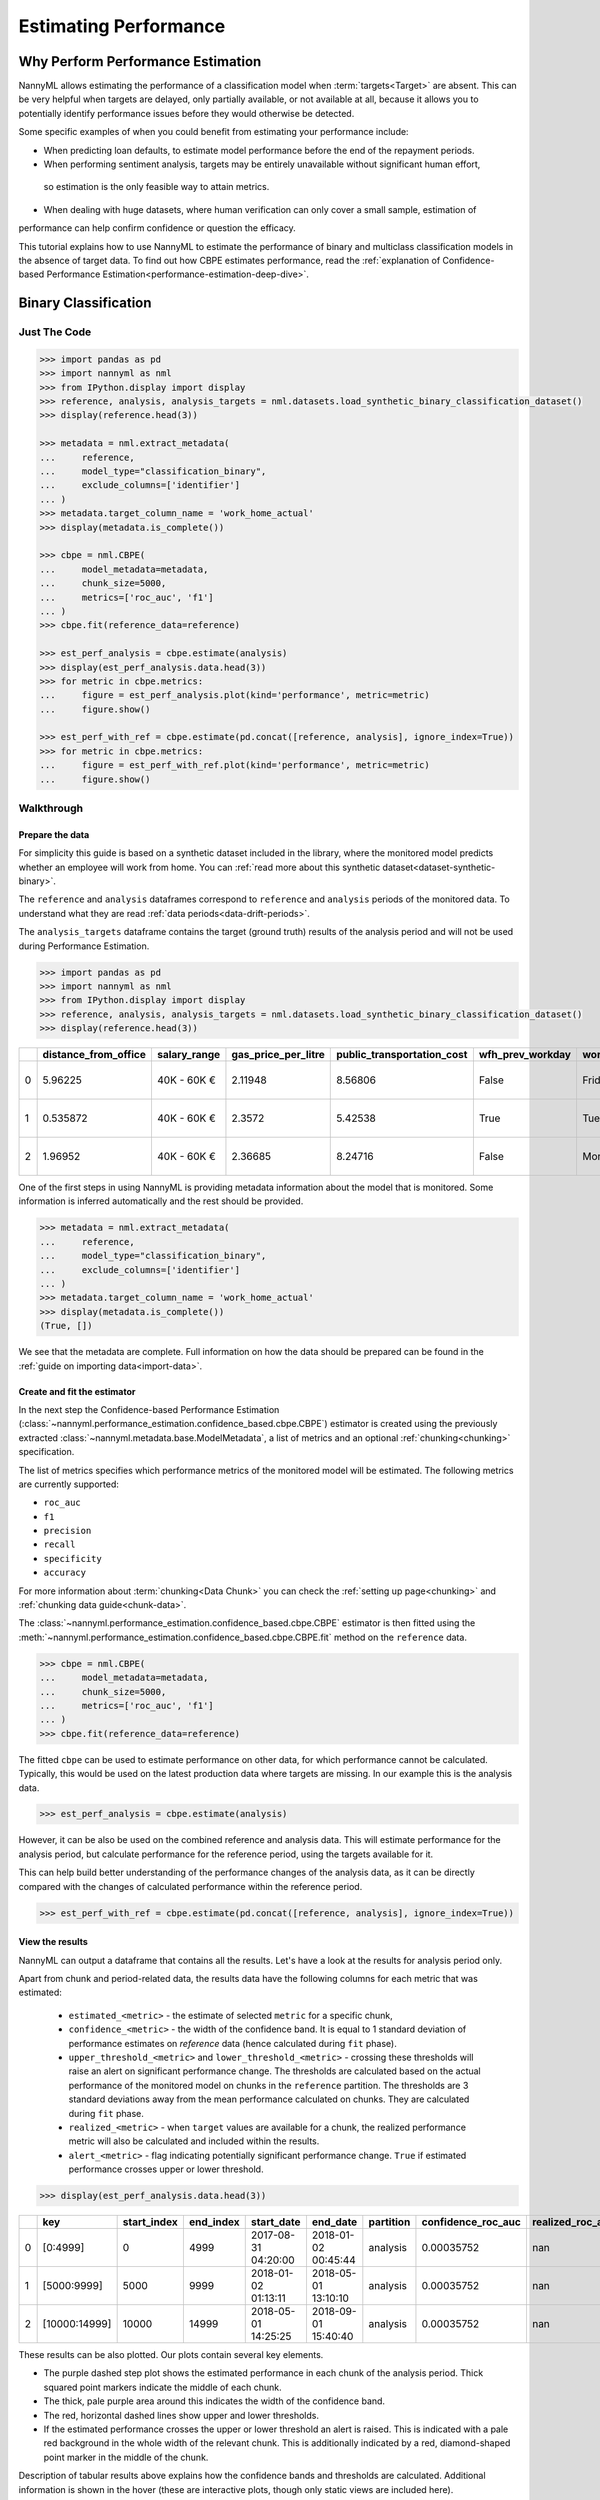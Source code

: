 .. _performance-estimation:

============================================
Estimating Performance
============================================

Why Perform Performance Estimation
============================================

NannyML allows estimating the performance of a classification model when :term:`targets<Target>` are absent.
This can be very helpful when targets are delayed, only partially available, or not available at all, because 
it allows you to potentially identify performance issues before they would otherwise be detected. 

Some specific examples of when you could benefit from estimating your performance include:

- When predicting loan defaults, to estimate model performance before the end of the repayment periods.
- When performing sentiment analysis, targets may be entirely unavailable without significant human effort,
 so estimation is the only feasible way to attain metrics.
- When dealing with huge datasets, where human verification can only cover a small sample, estimation of 
performance can help confirm confidence or question the efficacy.

This tutorial explains how to use NannyML to estimate the performance of binary and multiclass classification 
models in the absence of target data. To find out how CBPE estimates performance, read the :ref:`explanation of Confidence-based
Performance Estimation<performance-estimation-deep-dive>`.

Binary Classification
=====================

.. _performance-estimation-binary-just-the-code:

Just The Code
----------------

.. code-block:: python

    >>> import pandas as pd
    >>> import nannyml as nml
    >>> from IPython.display import display
    >>> reference, analysis, analysis_targets = nml.datasets.load_synthetic_binary_classification_dataset()
    >>> display(reference.head(3))

    >>> metadata = nml.extract_metadata(
    ...     reference,
    ...     model_type="classification_binary",
    ...     exclude_columns=['identifier']
    ... )
    >>> metadata.target_column_name = 'work_home_actual'
    >>> display(metadata.is_complete())

    >>> cbpe = nml.CBPE(
    ...     model_metadata=metadata,
    ...     chunk_size=5000,
    ...     metrics=['roc_auc', 'f1']
    ... )
    >>> cbpe.fit(reference_data=reference)

    >>> est_perf_analysis = cbpe.estimate(analysis)
    >>> display(est_perf_analysis.data.head(3))
    >>> for metric in cbpe.metrics:
    ...     figure = est_perf_analysis.plot(kind='performance', metric=metric)
    ...     figure.show()

    >>> est_perf_with_ref = cbpe.estimate(pd.concat([reference, analysis], ignore_index=True))
    >>> for metric in cbpe.metrics:
    ...     figure = est_perf_with_ref.plot(kind='performance', metric=metric)
    ...     figure.show()



Walkthrough
--------------

Prepare the data
^^^^^^^^^^^^^^^^^^

For simplicity this guide is based on a synthetic dataset included in the library, where the monitored model predicts
whether an employee will work from home. You can :ref:`read more about this synthetic dataset<dataset-synthetic-binary>`.

The ``reference`` and ``analysis`` dataframes correspond to ``reference`` and ``analysis`` periods of
the monitored data. To understand what they are read :ref:`data periods<data-drift-periods>`. 

The ``analysis_targets`` dataframe contains the target (ground truth) results of the analysis period and will not be used
during Performance Estimation.

.. code-block:: python

    >>> import pandas as pd
    >>> import nannyml as nml
    >>> from IPython.display import display
    >>> reference, analysis, analysis_targets = nml.datasets.load_synthetic_binary_classification_dataset()
    >>> display(reference.head(3))

+----+------------------------+----------------+-----------------------+------------------------------+--------------------+-----------+----------+--------------+--------------------+---------------------+----------------+-------------+----------+
|    |   distance_from_office | salary_range   |   gas_price_per_litre |   public_transportation_cost | wfh_prev_workday   | workday   |   tenure |   identifier |   work_home_actual | timestamp           |   y_pred_proba | partition   |   y_pred |
+====+========================+================+=======================+==============================+====================+===========+==========+==============+====================+=====================+================+=============+==========+
|  0 |               5.96225  | 40K - 60K €    |               2.11948 |                      8.56806 | False              | Friday    | 0.212653 |            0 |                  1 | 2014-05-09 22:27:20 |           0.99 | reference   |        1 |
+----+------------------------+----------------+-----------------------+------------------------------+--------------------+-----------+----------+--------------+--------------------+---------------------+----------------+-------------+----------+
|  1 |               0.535872 | 40K - 60K €    |               2.3572  |                      5.42538 | True               | Tuesday   | 4.92755  |            1 |                  0 | 2014-05-09 22:59:32 |           0.07 | reference   |        0 |
+----+------------------------+----------------+-----------------------+------------------------------+--------------------+-----------+----------+--------------+--------------------+---------------------+----------------+-------------+----------+
|  2 |               1.96952  | 40K - 60K €    |               2.36685 |                      8.24716 | False              | Monday    | 0.520817 |            2 |                  1 | 2014-05-09 23:48:25 |           1    | reference   |        1 |
+----+------------------------+----------------+-----------------------+------------------------------+--------------------+-----------+----------+--------------+--------------------+---------------------+----------------+-------------+----------+


One of the first steps in using NannyML is providing metadata information about the model that is monitored.
Some information is inferred automatically and the rest should be provided.

.. code-block:: python

    >>> metadata = nml.extract_metadata(
    ...     reference,
    ...     model_type="classification_binary",
    ...     exclude_columns=['identifier']
    ... )
    >>> metadata.target_column_name = 'work_home_actual'
    >>> display(metadata.is_complete())
    (True, [])


We see that the metadata are complete. Full information on how the data should be prepared can be found in 
the :ref:`guide on importing data<import-data>`.

Create and fit the estimator
^^^^^^^^^^^^^^^^^^^^^^^^^^^^^^^^^

In the next step the Confidence-based Performance Estimation
(:class:`~nannyml.performance_estimation.confidence_based.cbpe.CBPE`)
estimator is created using the previously extracted :class:`~nannyml.metadata.base.ModelMetadata`, 
a list of metrics and an optional :ref:`chunking<chunking>` specification. 

The list of metrics specifies which performance metrics of the monitored model will be estimated. 
The following metrics are currently supported:

- ``roc_auc``
- ``f1``
- ``precision``
- ``recall``
- ``specificity``
- ``accuracy``

For more information about :term:`chunking<Data Chunk>` you can check the :ref:`setting up page<chunking>` 
and :ref:`chunking data guide<chunk-data>`.

The :class:`~nannyml.performance_estimation.confidence_based.cbpe.CBPE`
estimator is then fitted using the :meth:`~nannyml.performance_estimation.confidence_based.cbpe.CBPE.fit` 
method on the ``reference`` data.

.. code-block:: python

    >>> cbpe = nml.CBPE(
    ...     model_metadata=metadata,
    ...     chunk_size=5000,
    ...     metrics=['roc_auc', 'f1']
    ... )
    >>> cbpe.fit(reference_data=reference)

The fitted ``cbpe`` can be used to estimate performance on other data, for which performance cannot be calculated.
Typically, this would be used on the latest production data where targets are missing. In our example this is
the analysis data.

.. code-block:: python

    >>> est_perf_analysis = cbpe.estimate(analysis)

However, it can be also be used on the combined reference and analysis data. This will estimate performance for 
the analysis period, but calculate performance for the reference period, using the targets available for it. 

This can help build better understanding of the performance changes of the analysis data, as it can be directly compared
with the changes of calculated performance within the reference period.

.. code-block:: python

    >>> est_perf_with_ref = cbpe.estimate(pd.concat([reference, analysis], ignore_index=True))


View the results
^^^^^^^^^^^^^^^^^^^^^^^^^^^^^^^^^

NannyML can output a dataframe that contains all the results. Let's have a look at the results for analysis period
only.

.. _performance-estimation-thresholds:

Apart from chunk and period-related data, the results data have the following columns for each metric
that was estimated:

 - ``estimated_<metric>`` - the estimate of selected ``metric`` for a specific chunk,
 - ``confidence_<metric>`` - the width of the confidence band. It is equal to 1 standard deviation of performance estimates on
   `reference` data (hence calculated during ``fit`` phase).
 - ``upper_threshold_<metric>`` and ``lower_threshold_<metric>`` - crossing these thresholds will raise an alert on significant
   performance change. The thresholds are calculated based on the actual performance of the monitored model on chunks in
   the ``reference`` partition. The thresholds are 3 standard deviations away from the mean performance calculated on
   chunks. They are calculated during ``fit`` phase.
 - ``realized_<metric>`` - when ``target`` values are available for a chunk, the realized performance metric will also
   be calculated and included within the results.
 - ``alert_<metric>`` - flag indicating potentially significant performance change. ``True`` if estimated performance crosses
   upper or lower threshold.

.. code-block:: python

    >>> display(est_perf_analysis.data.head(3))

+----+---------------+---------------+-------------+---------------------+---------------------+-------------+----------------------+--------------------+---------------------+---------------------------+---------------------------+-----------------+-----------------+---------------+----------------+----------------------+----------------------+------------+
|    | key           |   start_index |   end_index | start_date          | end_date            | partition   |   confidence_roc_auc |   realized_roc_auc |   estimated_roc_auc |   upper_threshold_roc_auc |   lower_threshold_roc_auc | alert_roc_auc   |   confidence_f1 |   realized_f1 |   estimated_f1 |   upper_threshold_f1 |   lower_threshold_f1 | alert_f1   |
+====+===============+===============+=============+=====================+=====================+=============+======================+====================+=====================+===========================+===========================+=================+=================+===============+================+======================+======================+============+
|  0 | [0:4999]      |             0 |        4999 | 2017-08-31 04:20:00 | 2018-01-02 00:45:44 | analysis    |           0.00035752 |                nan |            0.968631 |                  0.963317 |                   0.97866 | False           |     0.000951002 |           nan |       0.948555 |             0.935047 |             0.961094 | False      |
+----+---------------+---------------+-------------+---------------------+---------------------+-------------+----------------------+--------------------+---------------------+---------------------------+---------------------------+-----------------+-----------------+---------------+----------------+----------------------+----------------------+------------+
|  1 | [5000:9999]   |          5000 |        9999 | 2018-01-02 01:13:11 | 2018-05-01 13:10:10 | analysis    |           0.00035752 |                nan |            0.969044 |                  0.963317 |                   0.97866 | False           |     0.000951002 |           nan |       0.946578 |             0.935047 |             0.961094 | False      |
+----+---------------+---------------+-------------+---------------------+---------------------+-------------+----------------------+--------------------+---------------------+---------------------------+---------------------------+-----------------+-----------------+---------------+----------------+----------------------+----------------------+------------+
|  2 | [10000:14999] |         10000 |       14999 | 2018-05-01 14:25:25 | 2018-09-01 15:40:40 | analysis    |           0.00035752 |                nan |            0.969444 |                  0.963317 |                   0.97866 | False           |     0.000951002 |           nan |       0.948807 |             0.935047 |             0.961094 | False      |
+----+---------------+---------------+-------------+---------------------+---------------------+-------------+----------------------+--------------------+---------------------+---------------------------+---------------------------+-----------------+-----------------+---------------+----------------+----------------------+----------------------+------------+


These results can be also plotted. Our plots contain several key elements.

* The purple dashed step plot shows the estimated performance in each chunk of the analysis period. Thick squared point
  markers indicate the middle of each chunk.

* The thick, pale purple area around this indicates the width of the confidence band.

* The red, horizontal dashed lines show upper and lower thresholds.

* If the estimated performance crosses the upper or lower threshold an alert is raised. This is indicated with a pale red
  background in the whole width of the relevant chunk. This is additionally indicated by a red, diamond-shaped point marker 
  in the middle of the chunk.

Description of tabular results above explains how the
confidence bands and thresholds are calculated. Additional information is shown in the hover (these are
interactive plots, though only static views are included here).

.. code-block:: python

    >>> for metric in cbpe.metrics:
    ...     figure = est_perf_analysis.plot(kind='performance', metric=metric)
    ...     figure.show()


.. image:: ../_static/tutorial-perf-est-guide-analysis-roc_auc.svg

.. image:: ../_static/tutorial-perf-est-guide-analysis-f1.svg


To get a better context let's also plot estimation of performance on analysis data together with calculated
performance on the reference period (where the target was available).

* The right-hand side of the plot shows the estimated performance for the analysis period, as before.

* The purple dashed vertical line splits the reference and analysis periods.

* On the left-hand side of the line, the actual model performance (not estimation!) is plotted with a solid light blue
  line. This facilitates comparison of the estimation against the reference period, and sets expectations on the 
  variability of the performance.

.. code-block:: python

    >>> for metric in cbpe.metrics:
    ...     figure = est_perf_with_ref.plot(kind='performance', metric=metric)
    ...     figure.show()


.. image:: ../_static/tutorial-perf-est-guide-with-ref-roc_auc.svg

.. image:: ../_static/tutorial-perf-est-guide-with-ref-f1.svg



Multiclass Classification
=========================

Just The Code
-------------

.. code-block:: python

    >>> import pandas as pd
    >>> import nannyml as nml
    >>> from IPython.display import display

    >>> reference, analysis, analysis_targets = nml.datasets.load_synthetic_multiclass_classification_dataset()
    >>> display(reference.head(3))

    >>> metadata = nml.extract_metadata(
    ...     reference,
    ...     model_name='credit_card_segment',
    ...     model_type="classification_multiclass",
    ...     exclude_columns=['identifier']
    >>> )
    >>> metadata.target_column_name = 'y_true'
    >>> display(metadata.is_complete())

    >>> cbpe = nml.CBPE(
    ...     model_metadata=metadata,
    ...     chunk_size=6000,
    ...     metrics=['roc_auc', 'f1']
    >>> )
    >>> cbpe = cbpe.fit(reference_data=reference)

    >>> est_perf_analysis = cbpe.estimate(analysis)
    >>> display(est_perf_analysis.data.head(3))
    >>> for metric in cbpe.metrics:
    ...     figure = est_perf_analysis.plot(kind='performance', metric=metric)
    ...     figure.show()

    >>> est_perf_with_ref = cbpe.estimate(pd.concat([reference, analysis], ignore_index=True))
    >>> for metric in cbpe.metrics:
    ...     figure = est_perf_with_ref.plot(kind='performance', metric=metric)
    ...     figure.show()


Walkthrough
------------------------

Prepare the data
^^^^^^^^^^^^^^^^^^^^^^

For simplicity the guide is based on a synthetic dataset where the monitored model predicts
which type of credit card product new customers should be assigned to. You can :ref:`learn more about this dataset<dataset-synthetic-multiclass>`.

The ``reference`` and ``analysis`` dataframes correspond to ``reference`` and ``analysis`` periods of
the monitored data. To understand what they are read :ref:`data periods<data-drift-periods>`. The
``analysis_targets`` dataframe contains the target results of the analysis period and will not be used
during Performance Estimation.

.. code-block:: python

    >>> import pandas as pd
    >>> import nannyml as nml
    >>> from IPython.display import display

    >>> reference, analysis, analysis_targets = nml.datasets.load_synthetic_multiclass_classification_dataset()
    >>> display(reference.head(3))


+----+---------------+------------------------+--------------------------+---------------+-----------------------+-----------------+---------------+-------------+--------------+---------------------+-----------------------------+--------------------------------+------------------------------+--------------+---------------+
|    | acq_channel   |   app_behavioral_score |   requested_credit_limit | app_channel   |   credit_bureau_score |   stated_income | is_customer   | partition   |   identifier | timestamp           |   y_pred_proba_prepaid_card |   y_pred_proba_highstreet_card |   y_pred_proba_upmarket_card | y_pred       | y_true        |
+====+===============+========================+==========================+===============+=======================+=================+===============+=============+==============+=====================+=============================+================================+==============================+==============+===============+
|  0 | Partner3      |               1.80823  |                      350 | web           |                   309 |           15000 | True          | reference   |        60000 | 2020-05-02 02:01:30 |                        0.97 |                           0.03 |                         0    | prepaid_card | prepaid_card  |
+----+---------------+------------------------+--------------------------+---------------+-----------------------+-----------------+---------------+-------------+--------------+---------------------+-----------------------------+--------------------------------+------------------------------+--------------+---------------+
|  1 | Partner2      |               4.38257  |                      500 | mobile        |                   418 |           23000 | True          | reference   |        60001 | 2020-05-02 02:03:33 |                        0.87 |                           0.13 |                         0    | prepaid_card | prepaid_card  |
+----+---------------+------------------------+--------------------------+---------------+-----------------------+-----------------+---------------+-------------+--------------+---------------------+-----------------------------+--------------------------------+------------------------------+--------------+---------------+
|  2 | Partner2      |              -0.787575 |                      400 | web           |                   507 |           24000 | False         | reference   |        60002 | 2020-05-02 02:04:49 |                        0.47 |                           0.35 |                         0.18 | prepaid_card | upmarket_card |
+----+---------------+------------------------+--------------------------+---------------+-----------------------+-----------------+---------------+-------------+--------------+---------------------+-----------------------------+--------------------------------+------------------------------+--------------+---------------+

One of the first steps in using NannyML is providing metadata information about the model we are monitoring.
Some information is inferred automatically and we provide the rest.

The difference between binary and multiclass classification is that metadata for multiclass classification should
contain mapping between classes (i.e. values that are in target and prediction columns) to column names with predicted
probabilities that correspond to these classes. This mapping can be specified or it can be automatically extracted
if predicted probability column names meet specific requirements as in the example presented. Read more in the
:ref:`Setting Up, Providing Metadata<import-data>` section.

.. code-block:: python

    >>> metadata = nml.extract_metadata(
    ...     reference,
    ...     model_name='credit_card_segment',
    ...     model_type="classification_multiclass",
    ...     exclude_columns=['identifier']
    >>> )
    >>> metadata.target_column_name = 'y_true'
    >>> display(metadata.is_complete())
    (True, [])


Create and fit the estimator
^^^^^^^^^^^^^^^^^^^^^^^^^^^^^^^^^

Next we create the Confidence-based Performance Estimation
(:class:`~nannyml.performance_estimation.confidence_based.cbpe.CBPE`)
estimator the previously
extracted :class:`~nannyml.metadata.base.ModelMetadata`, a list of metrics, and an optional
:ref:`chunking<chunking>` specification. 

The list of metrics specifies which performance metrics of the monitored model will be estimated. 
The following metrics are currently supported:

- ``roc_auc`` - one vs. the rest, macro averaged
- ``f1`` - macro averaged
- ``precision`` - macro averaged
- ``recall`` - macro averaged
- ``specificity`` - macro averaged
- ``accuracy``

For more information about :term:`chunking<Data Chunk>` you can check the :ref:`setting up page<chunking>` and :ref:`advanced guide<chunk-data>`.

The :class:`~nannyml.performance_estimation.confidence_based.cbpe.CBPE`
estimator is then fitted using the
:meth:`~nannyml.performance_estimation.confidence_based.cbpe.CBPE.fit` method on the ``reference`` data.

.. code-block:: python

    >>> cbpe = nml.CBPE(
    ...     model_metadata=metadata,
    ...     chunk_size=6000,
    ...     metrics=['roc_auc', 'f1']
    >>> )
    >>> cbpe = cbpe.fit(reference_data=reference)

The fitted ``cbpe`` can be used to estimate performance on other data, for which performance cannot be calculated.
Typically, this would be used on the latest production data where target is missing. In our example this is
the ``analysis`` data.

.. code-block:: python

    >>> est_perf_analysis = cbpe.estimate(analysis)

However, it can be also be used on the combined reference and analysis data. This will estimate performance for 
the analysis period, but calculate performance for the reference period, using the targets available for it. 

This can help build better understanding of the performance changes of the analysis data, as it can be directly compared
with the changes of calculated performance within the reference period.

.. code-block:: python

    >>> est_perf_with_ref = cbpe.estimate(pd.concat([reference, analysis], ignore_index=True))

View the results
^^^^^^^^^^^^^^^^^^^^^^^^^^^^^^^^^

NannyML can output a dataframe that contains all the results. Let's have a look at the results for analysis period
only.

Apart from chunking and chunk and partition-related data, the results data have the following columns for each metric
that was estimated:

 - ``estimated_<metric>`` - the estimate of a metric for a specific chunk,
 - ``confidence_<metric>`` - the width of the confidence band. It is equal to 1 standard deviation of performance estimates on
   `reference` data (hence calculated during ``fit`` phase).
 - ``upper_threshold_<metric>`` and ``lower_threshold_<metric>`` - crossing these thresholds will raise an alert on significant
   performance change. The thresholds are calculated based on the actual performance of the monitored model on chunks in
   the ``reference`` partition. The thresholds are 3 standard deviations away from the mean performance calculated on
   chunks.
   They are calculated during ``fit`` phase.
 - ``realized_<metric>`` - when ``target`` values are available for a chunk, the realized performance metric will also
   be calculated and included within the results.
 - ``alert_<metric>`` - flag indicating potentially significant performance change. ``True`` if estimated performance crosses
   upper or lower threshold.

.. code-block:: python

    >>> display(est_perf_analysis.data.head(3))


+----+---------------+---------------+-------------+---------------------+---------------------+-------------+----------------------+--------------------+---------------------+---------------------------+---------------------------+-----------------+-----------------+---------------+----------------+----------------------+----------------------+------------+
|    | key           |   start_index |   end_index | start_date          | end_date            | partition   |   confidence_roc_auc |   realized_roc_auc |   estimated_roc_auc |   upper_threshold_roc_auc |   lower_threshold_roc_auc | alert_roc_auc   |   confidence_f1 |   realized_f1 |   estimated_f1 |   upper_threshold_f1 |   lower_threshold_f1 | alert_f1   |
+====+===============+===============+=============+=====================+=====================+=============+======================+====================+=====================+===========================+===========================+=================+=================+===============+================+======================+======================+============+
|  0 | [0:4999]      |             0 |        4999 | 2017-08-31 04:20:00 | 2018-01-02 00:45:44 | analysis    |           0.00035752 |                nan |            0.968631 |                  0.963317 |                   0.97866 | False           |     0.000951002 |           nan |       0.948555 |             0.935047 |             0.961094 | False      |
+----+---------------+---------------+-------------+---------------------+---------------------+-------------+----------------------+--------------------+---------------------+---------------------------+---------------------------+-----------------+-----------------+---------------+----------------+----------------------+----------------------+------------+
|  1 | [5000:9999]   |          5000 |        9999 | 2018-01-02 01:13:11 | 2018-05-01 13:10:10 | analysis    |           0.00035752 |                nan |            0.969044 |                  0.963317 |                   0.97866 | False           |     0.000951002 |           nan |       0.946578 |             0.935047 |             0.961094 | False      |
+----+---------------+---------------+-------------+---------------------+---------------------+-------------+----------------------+--------------------+---------------------+---------------------------+---------------------------+-----------------+-----------------+---------------+----------------+----------------------+----------------------+------------+
|  2 | [10000:14999] |         10000 |       14999 | 2018-05-01 14:25:25 | 2018-09-01 15:40:40 | analysis    |           0.00035752 |                nan |            0.969444 |                  0.963317 |                   0.97866 | False           |     0.000951002 |           nan |       0.948807 |             0.935047 |             0.961094 | False      |
+----+---------------+---------------+-------------+---------------------+---------------------+-------------+----------------------+--------------------+---------------------+---------------------------+---------------------------+-----------------+-----------------+---------------+----------------+----------------------+----------------------+------------+


These results can be also plotted. Our plto contains several key elements.

* The purple dashed step plot shows the estimated performance in each chunk of the analysis period. Thick squared point
  marker indicates the middle of this period.

* The solid, low-saturated purple line *behind* indicates the confidence band.

* The red horizontal dashed lines show upper and lower thresholds.

* If the estimated performance crosses the upper or lower threshold an alert is raised which is indicated with a red,
  low-saturated background in the whole width of the relevant chunk. This is additionally
  indicated by a red point marker in the middle of the chunk.

Description of tabular results above explains how the
confidence bands and thresholds are calculated. Additional information is shown in the hover (these are
interactive plots, though only static views are included here).


.. code-block:: python

    >>> for metric in cbpe.metrics:
    ...     figure = est_perf_analysis.plot(kind='performance', metric=metric)
    ...     figure.show()


.. image:: ../_static/tutorial-perf-est-mc-guide-analysis-roc_auc.svg

.. image:: ../_static/tutorial-perf-est-mc-guide-analysis-f1.svg

To get a better context let's additionally plot estimation of performance on analysis data together with calculated
performance on reference period (where the target was available).

* The right-hand side of the plot shows the estimated performance for the
  analysis period as before.

* The purple dashed vertical line splits the reference and analysis periods.

* On the left-hand side of the line, the actual model performance (not estimation!) is plotted with a solid light blue
  line. This facilitates
  interpretation of the estimation on reference period as it helps to build expectations on the variability of the
  performance.

.. code-block:: python

    >>> for metric in cbpe.metrics:
    ...     figure = est_perf_with_ref.plot(kind='performance', metric=metric)
    ...     figure.show()


.. image:: ../_static/tutorial-perf-est-mc-guide-with-ref-roc_auc.svg

.. image:: ../_static/tutorial-perf-est-mc-guide-with-ref-f1.svg


Regression
==========


.. warning::

    Performance estimation does not support regression use cases yet.


Insights
==========================

After reviewing the performance estimation results we have to decide if further investigation is needed.


What's next
==========================

The :ref:`Data Drift<data-drift>` functionality can help us to understand whether data drift is causing the performance problem. 
When the target results become available they can be :ref:`compared with the estimated results<compare_estimated_and_realized_performance>`. 

You can learn more about the Confidence Based Performance Estimation and its limitations in the
:ref:`How it Works page<performance-estimation-deep-dive>`
